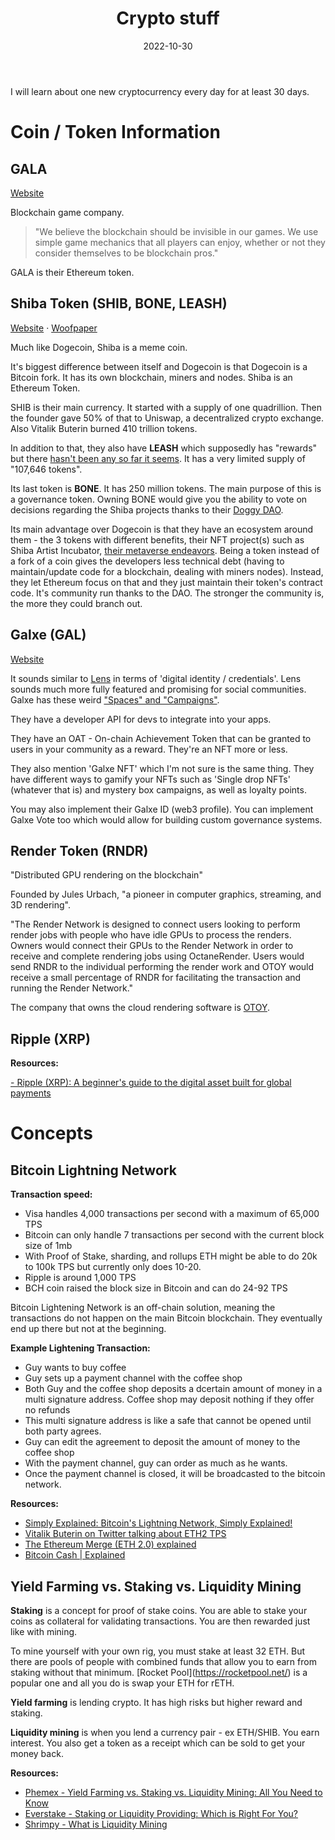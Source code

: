 #+title: Crypto stuff
#+date: 2022-10-30
#+icon: bitcoin
#+category: Computer-Science
#+tags: [Bitcoin, Cryptocurrency]

I will learn about one new cryptocurrency every day for at least 30 days.

* Coin / Token Information

** GALA

[[https://app.gala.games/][Website]]

Blockchain game company.

 #+BEGIN_QUOTE
"We believe the blockchain should be invisible in our games. We use simple game mechanics that all players can enjoy, whether or not they consider themselves to be blockchain pros."
 #+END_QUOTE

GALA is their Ethereum token.

** Shiba Token (SHIB, BONE, LEASH)

[[https://www.shibatoken.com/][Website]] · [[https://raw.githubusercontent.com/shytoshikusama/woofwoofpaper/main/SHIBA_INU_WOOF_WOOF.pdf][Woofpaper]]

Much like Dogecoin, Shiba is a meme coin.

It's biggest difference between itself and Dogecoin is that Dogecoin is a Bitcoin fork. It has its own blockchain, miners and nodes. Shiba is an Ethereum Token.

SHIB is their main currency. It started with a supply of one quadrillion. Then the founder gave 50% of that to Uniswap, a decentralized crypto exchange. Also Vitalik Buterin burned 410 trillion tokens.

In addition to that, they also have *LEASH* which supposedly has "rewards" but there [[https://www.reddit.com/r/SHIBADULTS/comments/onz4gi/leash_rewards/][hasn't been any so far it seems]]. It has a very limited supply of "107,646 tokens".

Its last token is *BONE*. It has 250 million tokens. The main purpose of this is a governance token. Owning BONE would give you the ability to vote on decisions regarding the Shiba projects thanks to their [[https://blog.shibaswap.com/doggy-dao-is-here-woof-3/][Doggy DAO]].

Its main advantage over Dogecoin is that they have an ecosystem around them - the 3 tokens with different benefits, their NFT project(s) such as Shiba Artist Incubator, [[https://blog.shibaswap.com/shib-the-metaverse-canyon-first-concept-art-reveal/][their metaverse endeavors]]. Being a token instead of a fork of a coin gives the developers less technical debt (having to maintain/update code for a blockchain, dealing with miners nodes). Instead, they let Ethereum focus on that and they just maintain their token's contract code. It's community run thanks to the DAO. The stronger the community is, the more they could branch out.

** Galxe (GAL)

[[https://galxe.com][Website]]

It sounds similar to [[https://www.lens.xyz/][Lens]] in terms of 'digital identity / credentials'. Lens sounds much more fully featured and promising for social communities. Galxe has these weird [[https://galxe.com/spaces]["Spaces" and "Campaigns"]].

They have a developer API for devs to integrate into your apps.

They have an OAT - On-chain Achievement Token that can be granted to users in your community as a reward. They're an NFT more or less.

They also mention 'Galxe NFT' which I'm not sure is the same thing. They have different ways to gamify your NFTs such as 'Single drop NFTs' (whatever that is) and mystery box campaigns, as well as loyalty points.

You may also implement their Galxe ID (web3 profile). You can implement Galxe Vote too which would allow for building custom governance systems.

** Render Token (RNDR)

"Distributed GPU rendering on the blockchain"

Founded by Jules Urbach, "a pioneer in computer graphics, streaming, and 3D rendering".

"The Render Network is designed to connect users looking to perform render jobs with people who have idle GPUs to process the renders. Owners would connect their GPUs to the Render Network in order to receive and complete rendering jobs using OctaneRender. Users would send RNDR to the individual performing the render work and OTOY would receive a small percentage of RNDR for facilitating the transaction and running the Render Network."

The company that owns the cloud rendering software is [[https://home.otoy.com/the-company/][OTOY]].

** Ripple (XRP)

*Resources:*

[[https://cointelegraph.com/blockchain-for-beginners/what-is-ripple-a-beginners-guide-for-understanding-ripple][- Ripple (XRP): A beginner's guide to the digital asset built for global payments]]

* Concepts

** Bitcoin Lightning Network

*Transaction speed:*

- Visa handles 4,000 transactions per second with a maximum of 65,000 TPS
- Bitcoin can only handle 7 transactions per second with the current block size of 1mb
- With Proof of Stake, sharding, and rollups ETH might be able to do 20k to 100k TPS but currently only does 10-20.
- Ripple is around 1,000 TPS
- BCH coin raised the block size in Bitcoin and can do 24-92 TPS

Bitcoin Lightening Network is an off-chain solution, meaning the transactions do not happen on the main Bitcoin blockchain. They eventually end up there but not at the beginning.

*Example Lightening Transaction:*

- Guy wants to buy coffee
- Guy sets up a payment channel with the coffee shop
- Both Guy and the coffee shop deposits a dcertain amount of money in a multi signature address. Coffee shop may deposit nothing if they offer no refunds
- This multi signature address is like a safe that cannot be opened until both party agrees.
- Guy can edit the agreement to deposit the amount of money to the coffee shop
- With the payment channel, guy can order as much as he wants.
- Once the payment channel is closed, it will be broadcasted to the bitcoin network.

*Resources:*

- [[https://www.youtube.com/watch?v=rrr_zPmEiME][Simply Explained: Bitcoin's Lightning Network, Simply Explained!]]
- [[https://twitter.com/VitalikButerin/status/1277961594958471168?ref_src=twsrc%5Etfw%7Ctwcamp%5Etweetembed%7Ctwterm%5E1277961594958471168%7Ctwgr%5E%7Ctwcon%5Es1_c10&ref_url=https%3A%2F%2Fdecrypt.co%2F34204%2Fethereum-2-0-will-walk-and-roll-for-two-years-before-it-can-run][Vitalik Buterin on Twitter talking about ETH2 TPS]]
- [[https://www.moonpay.com/blog/ethereum-merge-eth-2][The Ethereum Merge (ETH 2.0) explained]]
- [[https://medium.datadriveninvestor.com/bitcoin-cash-explained-2ad3b527f54f][Bitcoin Cash | Explained]]

** Yield Farming vs. Staking vs. Liquidity Mining

*Staking* is a concept for proof of stake coins. You are able to stake your coins as collateral for validating transactions. You are then rewarded just like with mining.

To mine yourself with your own rig, you must stake at least 32 ETH. But there are pools of people with combined funds that allow you to earn from staking without that minimum. [Rocket Pool](https://rocketpool.net/) is a popular one and all you do is swap your ETH for rETH.

*Yield farming* is lending crypto. It has high risks but higher reward and staking.

*Liquidity mining* is when you lend a currency pair - ex ETH/SHIB. You earn interest. You also get a token as a receipt which can be sold to get your money back.

*Resources:*

- [[https://phemex.com/academy/yield-farming-vs-staking-vs-liquidity-mining][Phemex - Yield Farming vs. Staking vs. Liquidity Mining: All You Need to Know]]
- [[https://medium.com/everstake/staking-or-liquidity-providing-which-is-right-for-you-a382efb034a9][Everstake - Staking or Liquidity Providing: Which is Right For You?]]
- [[https://academy.shrimpy.io/lesson/what-is-liquidity-mining][Shrimpy - What is Liquidity Mining]]
